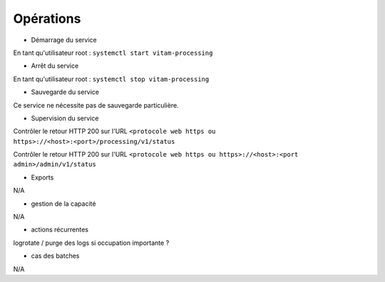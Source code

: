 Opérations
##########

* Démarrage du service

En tant qu'utilisateur root : 
``systemctl start vitam-processing``

* Arrêt du service

En tant qu'utilisateur root : 
``systemctl stop vitam-processing``


* Sauvegarde du service

Ce service ne nécessite pas de sauvegarde particulière.

* Supervision du service

Contrôler le retour HTTP 200 sur l'URL ``<protocole web https ou https>://<host>:<port>/processing/v1/status``

Contrôler le retour HTTP 200 sur l'URL ``<protocole web https ou https>://<host>:<port admin>/admin/v1/status``

* Exports

N/A

* gestion de la capacité

N/A

* actions récurrentes

logrotate / purge des logs si occupation importante ?

*  cas des batches

N/A

